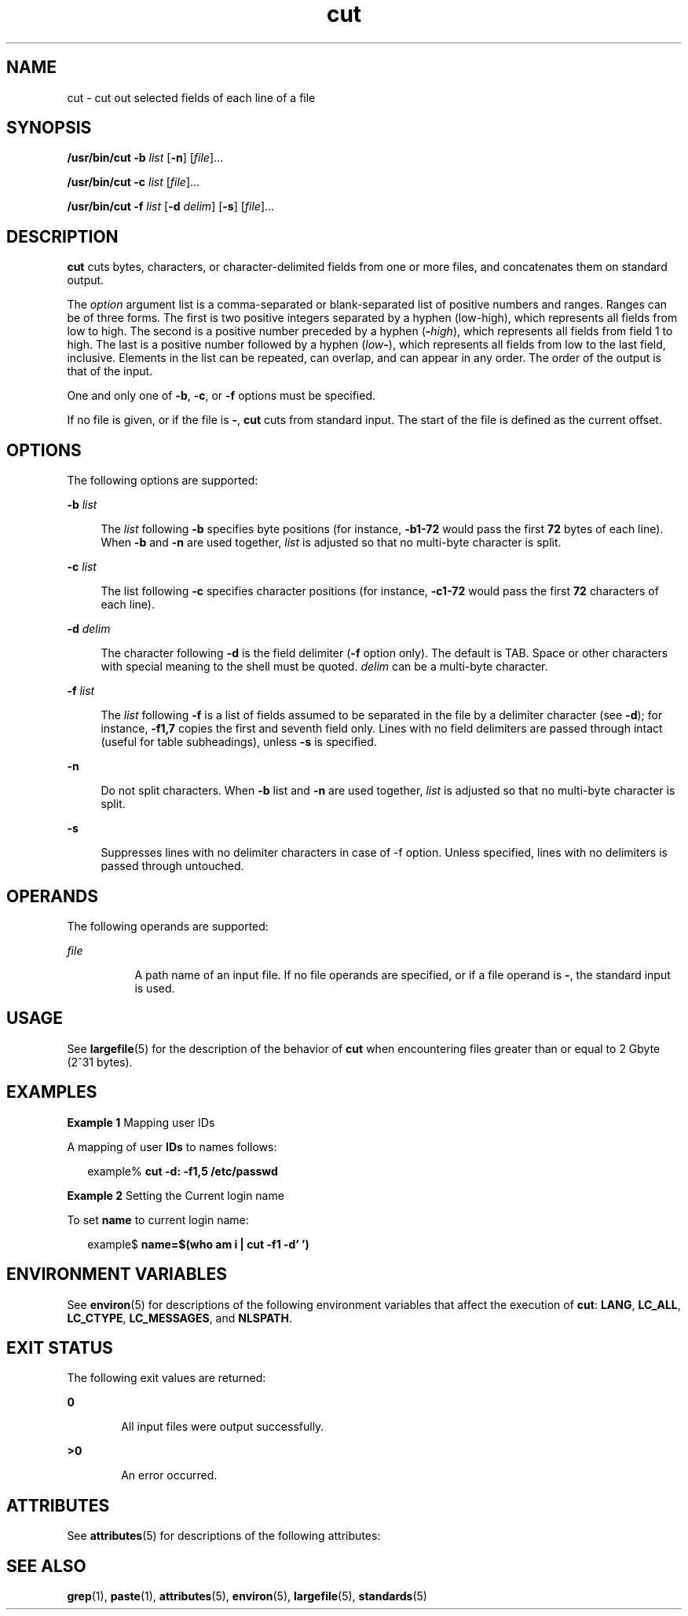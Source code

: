 '\" te
.\" Copyright 1989 AT&T
.\" Copyright (c) 2009, 2011, Oracle and/or its affiliates. All rights reserved.
.\" Portions Copyright (c) 1992, X/Open Company Limited All Rights Reserved
.\" Portions Copyright (c) 1982-2007 AT&T Knowledge Ventures
.\" Sun Microsystems, Inc. gratefully acknowledges The Open Group for permission to reproduce portions of its copyrighted documentation. Original documentation from The Open Group can be obtained online at http://www.opengroup.org/bookstore/.
.\" The Institute of Electrical and Electronics Engineers and The Open Group, have given us permission to reprint portions of their documentation. In the following statement, the phrase "this text" refers to portions of the system documentation. Portions of this text are reprinted and reproduced in electronic form in the Sun OS Reference Manual, from IEEE Std 1003.1, 2004 Edition, Standard for Information Technology -- Portable Operating System Interface (POSIX), The Open Group Base Specifications Issue 6, Copyright (C) 2001-2004 by the Institute of Electrical and Electronics Engineers, Inc and The Open Group. In the event of any discrepancy between these versions and the original IEEE and The Open Group Standard, the original IEEE and The Open Group Standard is the referee document. The original Standard can be obtained online at http://www.opengroup.org/unix/online.html.  This notice shall appear on any product containing this material.
.TH cut 1 "26 Jul 2011" "SunOS 5.11" "User Commands"
.SH NAME
cut \- cut out selected fields of each line of a file
.SH SYNOPSIS
.LP
.nf
\fB/usr/bin/cut\fR \fB-b\fR \fIlist\fR [\fB-n\fR] [\fIfile\fR]...
.fi

.LP
.nf
\fB/usr/bin/cut\fR \fB-c\fR \fIlist\fR [\fIfile\fR]...
.fi

.LP
.nf
\fB/usr/bin/cut\fR \fB-f\fR \fIlist\fR [\fB-d\fR \fIdelim\fR] [\fB-s\fR] [\fIfile\fR]...
.fi

.SH DESCRIPTION
.sp
.LP
\fBcut\fR cuts bytes, characters, or character-delimited fields from one or more files, and concatenates them on standard output.
.sp
.LP
The \fIoption\fR argument list is a comma-separated or blank-separated list of positive numbers and ranges. Ranges can be of three forms. The first is two positive integers separated by a hyphen (low-high), which represents all fields from low to high. The second is a positive number preceded by a hyphen (\fB-\fIhigh\fR\fR), which represents all fields from field 1 to high. The last is a positive number followed by a hyphen (\fIlow\fR\fB-\fR), which represents all fields from low to the last field, inclusive. Elements in the list can be repeated, can overlap, and can appear in any order. The order of the output is that of the input.
.sp
.LP
One and only one of \fB-b\fR, \fB-c\fR, or \fB-f\fR options must be specified. 
.sp
.LP
If no file is given, or if the file is \fB-\fR, \fBcut\fR cuts from standard input. The start of the file is defined as the current offset.
.SH OPTIONS
.sp
.LP
The following options are supported:
.sp
.ne 2
.mk
.na
\fB\fB-b\fR \fIlist\fR\fR
.ad
.sp .6
.RS 4n
The \fIlist\fR following \fB-b\fR specifies byte positions (for instance, \fB-b1-72\fR would pass the first \fB72\fR bytes of each line). When \fB-b\fR and \fB-n\fR are used together, \fIlist\fR is adjusted so that no multi-byte character is split.
.RE

.sp
.ne 2
.mk
.na
\fB\fB-c\fR \fIlist\fR\fR
.ad
.sp .6
.RS 4n
The list following \fB-c\fR specifies character positions (for instance, \fB-c1-72\fR would pass the first \fB72\fR characters of each line).
.RE

.sp
.ne 2
.mk
.na
\fB\fB-d\fR \fIdelim\fR\fR
.ad
.sp .6
.RS 4n
The character following \fB-d\fR is the field delimiter (\fB-f\fR option only). The default is TAB. Space or other characters with special meaning to the shell must be quoted. \fIdelim\fR can be a multi-byte character.
.RE

.sp
.ne 2
.mk
.na
\fB\fB-f\fR \fIlist\fR\fR
.ad
.sp .6
.RS 4n
The \fIlist\fR following \fB-f\fR is a list of fields assumed to be separated in the file by a delimiter character (see \fB-d\fR); for instance, \fB-f1,7\fR copies the first and seventh field only. Lines with no field delimiters are passed through intact (useful for table subheadings), unless \fB-s\fR is specified.
.RE

.sp
.ne 2
.mk
.na
\fB\fB-n\fR\fR
.ad
.sp .6
.RS 4n
Do not split characters. When \fB-b\fR list and \fB-n\fR are used together, \fIlist\fR is adjusted so that no multi-byte character is split.
.RE

.sp
.ne 2
.mk
.na
\fB\fB-s\fR\fR
.ad
.sp .6
.RS 4n
Suppresses lines with no delimiter characters in case of -f option. Unless specified, lines with no delimiters is passed through untouched.
.RE

.SH OPERANDS
.sp
.LP
The following operands are supported:
.sp
.ne 2
.mk
.na
\fB\fIfile\fR\fR
.ad
.RS 8n
.rt  
A path name of an input file. If no file operands are specified, or if a file operand is \fB-\fR, the standard input is used.
.RE

.SH USAGE
.sp
.LP
See \fBlargefile\fR(5) for the description of the behavior of \fBcut\fR when encountering files greater than or equal to 2 Gbyte (2^31 bytes).
.SH EXAMPLES
.LP
\fBExample 1 \fRMapping user IDs
.sp
.LP
A mapping of user \fBIDs\fR to names follows:

.sp
.in +2
.nf
example% \fBcut -d: -f1,5 /etc/passwd\fR
.fi
.in -2
.sp

.LP
\fBExample 2 \fRSetting the Current login name
.sp
.LP
To set \fBname\fR to current login name:

.sp
.in +2
.nf
example$ \fBname=$(who am i | cut -f1 -d' ')\fR
.fi
.in -2
.sp

.SH ENVIRONMENT VARIABLES
.sp
.LP
See \fBenviron\fR(5) for descriptions of the following environment variables that affect the execution of \fBcut\fR: \fBLANG\fR, \fBLC_ALL\fR, \fBLC_CTYPE\fR, \fBLC_MESSAGES\fR, and \fBNLSPATH\fR.
.SH EXIT STATUS
.sp
.LP
The following exit values are returned:
.sp
.ne 2
.mk
.na
\fB\fB0\fR\fR
.ad
.RS 6n
.rt  
All input files were output successfully.
.RE

.sp
.ne 2
.mk
.na
\fB\fB>0\fR\fR
.ad
.RS 6n
.rt  
An error occurred.
.RE

.SH ATTRIBUTES
.sp
.LP
See \fBattributes\fR(5) for descriptions of the following attributes:
.sp

.sp
.TS
tab() box;
cw(2.75i) |cw(2.75i) 
lw(2.75i) |lw(2.75i) 
.
ATTRIBUTE TYPEATTRIBUTE VALUE
_
Availabilitysystem/core-os
_
CSIEnabled
_
Interface StabilityCommitted
_
StandardSee \fBstandards\fR(5).
.TE

.SH SEE ALSO
.sp
.LP
\fBgrep\fR(1), \fBpaste\fR(1), \fBattributes\fR(5), \fBenviron\fR(5), \fBlargefile\fR(5), \fBstandards\fR(5)
